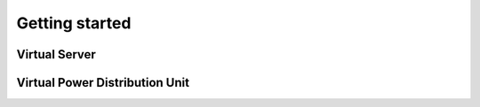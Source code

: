 Getting started
=========================


Virtual Server
------------------------------------------------


Virtual Power Distribution Unit
------------------------------------------------